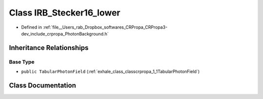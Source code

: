 .. _exhale_class_classcrpropa_1_1IRB__Stecker16__lower:

Class IRB_Stecker16_lower
=========================

- Defined in :ref:`file__Users_rab_Dropbox_softwares_CRPropa_CRPropa3-dev_include_crpropa_PhotonBackground.h`


Inheritance Relationships
-------------------------

Base Type
*********

- ``public TabularPhotonField`` (:ref:`exhale_class_classcrpropa_1_1TabularPhotonField`)


Class Documentation
-------------------


.. doxygenclass:: crpropa::IRB_Stecker16_lower
   :members:
   :protected-members:
   :undoc-members: